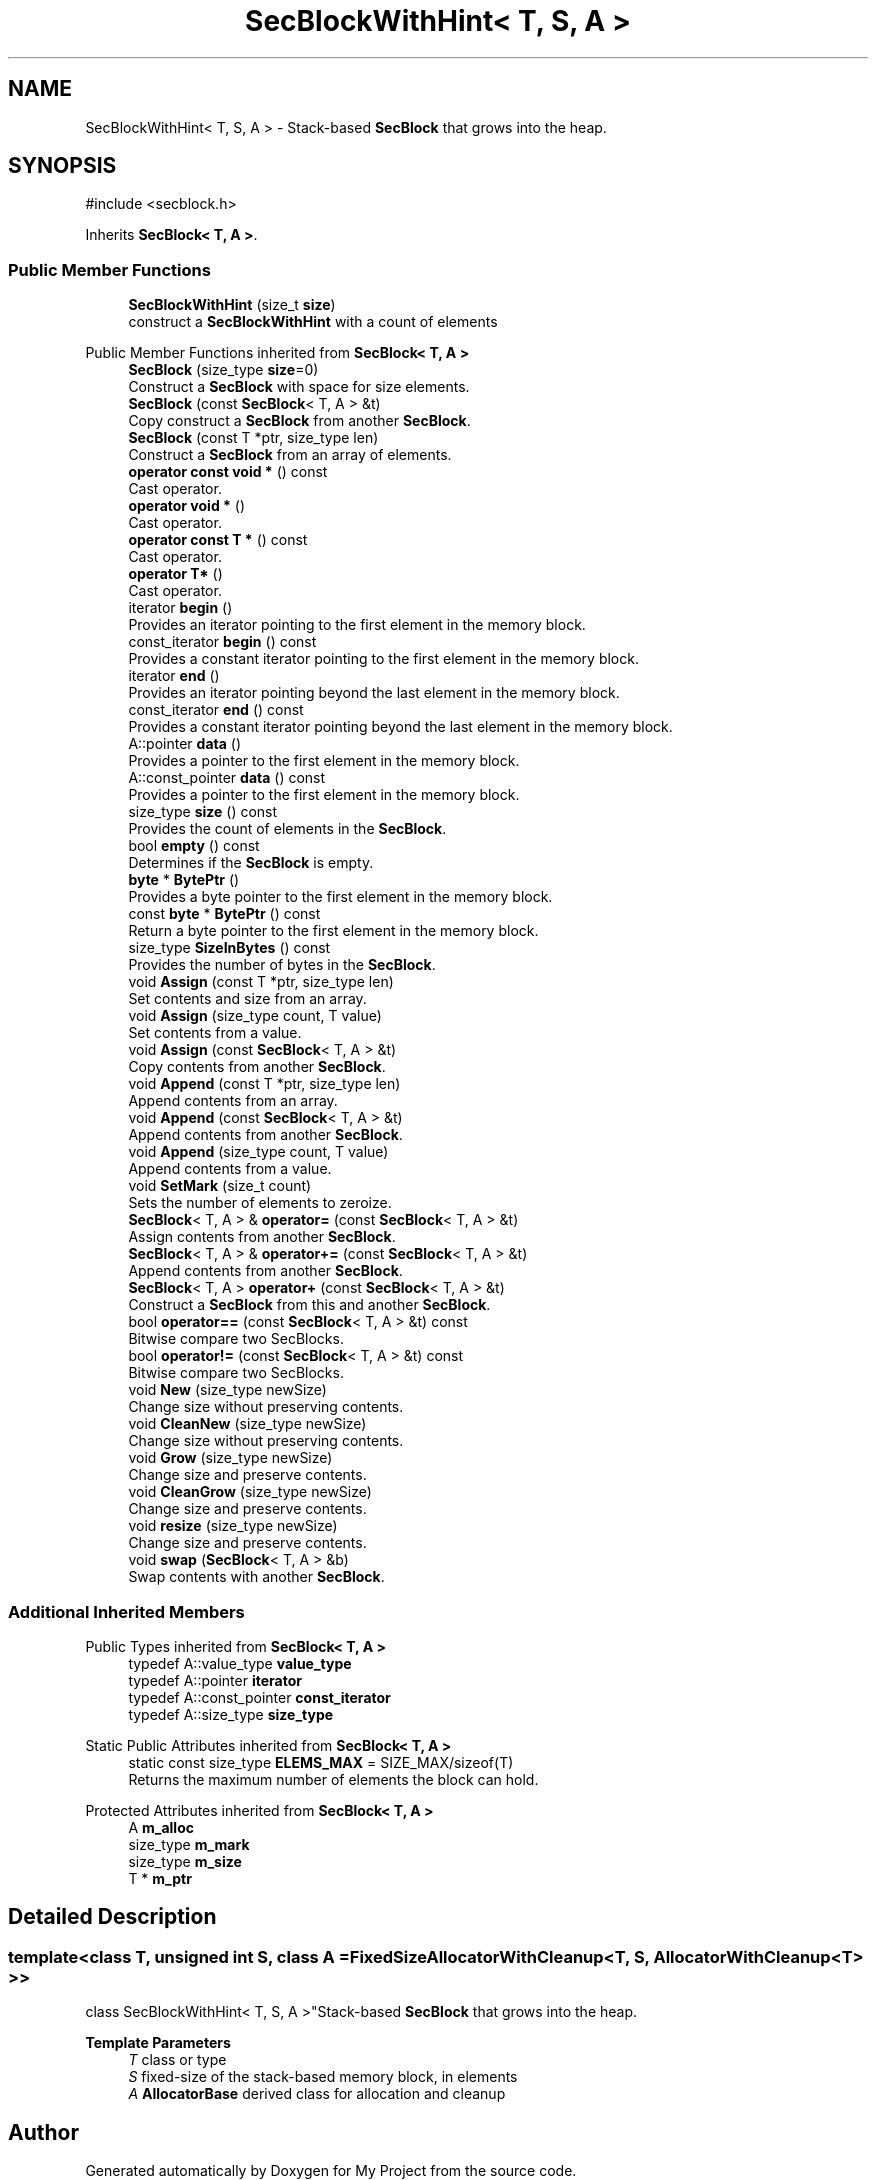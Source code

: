 .TH "SecBlockWithHint< T, S, A >" 3 "My Project" \" -*- nroff -*-
.ad l
.nh
.SH NAME
SecBlockWithHint< T, S, A > \- Stack-based \fBSecBlock\fP that grows into the heap\&.  

.SH SYNOPSIS
.br
.PP
.PP
\fR#include <secblock\&.h>\fP
.PP
Inherits \fBSecBlock< T, A >\fP\&.
.SS "Public Member Functions"

.in +1c
.ti -1c
.RI "\fBSecBlockWithHint\fP (size_t \fBsize\fP)"
.br
.RI "construct a \fBSecBlockWithHint\fP with a count of elements "
.in -1c

Public Member Functions inherited from \fBSecBlock< T, A >\fP
.in +1c
.ti -1c
.RI "\fBSecBlock\fP (size_type \fBsize\fP=0)"
.br
.RI "Construct a \fBSecBlock\fP with space for size elements\&. "
.ti -1c
.RI "\fBSecBlock\fP (const \fBSecBlock\fP< T, A > &t)"
.br
.RI "Copy construct a \fBSecBlock\fP from another \fBSecBlock\fP\&. "
.ti -1c
.RI "\fBSecBlock\fP (const T *ptr, size_type len)"
.br
.RI "Construct a \fBSecBlock\fP from an array of elements\&. "
.ti -1c
.RI "\fBoperator const void *\fP () const"
.br
.RI "Cast operator\&. "
.ti -1c
.RI "\fBoperator void *\fP ()"
.br
.RI "Cast operator\&. "
.ti -1c
.RI "\fBoperator const T *\fP () const"
.br
.RI "Cast operator\&. "
.ti -1c
.RI "\fBoperator T*\fP ()"
.br
.RI "Cast operator\&. "
.ti -1c
.RI "iterator \fBbegin\fP ()"
.br
.RI "Provides an iterator pointing to the first element in the memory block\&. "
.ti -1c
.RI "const_iterator \fBbegin\fP () const"
.br
.RI "Provides a constant iterator pointing to the first element in the memory block\&. "
.ti -1c
.RI "iterator \fBend\fP ()"
.br
.RI "Provides an iterator pointing beyond the last element in the memory block\&. "
.ti -1c
.RI "const_iterator \fBend\fP () const"
.br
.RI "Provides a constant iterator pointing beyond the last element in the memory block\&. "
.ti -1c
.RI "A::pointer \fBdata\fP ()"
.br
.RI "Provides a pointer to the first element in the memory block\&. "
.ti -1c
.RI "A::const_pointer \fBdata\fP () const"
.br
.RI "Provides a pointer to the first element in the memory block\&. "
.ti -1c
.RI "size_type \fBsize\fP () const"
.br
.RI "Provides the count of elements in the \fBSecBlock\fP\&. "
.ti -1c
.RI "bool \fBempty\fP () const"
.br
.RI "Determines if the \fBSecBlock\fP is empty\&. "
.ti -1c
.RI "\fBbyte\fP * \fBBytePtr\fP ()"
.br
.RI "Provides a byte pointer to the first element in the memory block\&. "
.ti -1c
.RI "const \fBbyte\fP * \fBBytePtr\fP () const"
.br
.RI "Return a byte pointer to the first element in the memory block\&. "
.ti -1c
.RI "size_type \fBSizeInBytes\fP () const"
.br
.RI "Provides the number of bytes in the \fBSecBlock\fP\&. "
.ti -1c
.RI "void \fBAssign\fP (const T *ptr, size_type len)"
.br
.RI "Set contents and size from an array\&. "
.ti -1c
.RI "void \fBAssign\fP (size_type count, T value)"
.br
.RI "Set contents from a value\&. "
.ti -1c
.RI "void \fBAssign\fP (const \fBSecBlock\fP< T, A > &t)"
.br
.RI "Copy contents from another \fBSecBlock\fP\&. "
.ti -1c
.RI "void \fBAppend\fP (const T *ptr, size_type len)"
.br
.RI "Append contents from an array\&. "
.ti -1c
.RI "void \fBAppend\fP (const \fBSecBlock\fP< T, A > &t)"
.br
.RI "Append contents from another \fBSecBlock\fP\&. "
.ti -1c
.RI "void \fBAppend\fP (size_type count, T value)"
.br
.RI "Append contents from a value\&. "
.ti -1c
.RI "void \fBSetMark\fP (size_t count)"
.br
.RI "Sets the number of elements to zeroize\&. "
.ti -1c
.RI "\fBSecBlock\fP< T, A > & \fBoperator=\fP (const \fBSecBlock\fP< T, A > &t)"
.br
.RI "Assign contents from another \fBSecBlock\fP\&. "
.ti -1c
.RI "\fBSecBlock\fP< T, A > & \fBoperator+=\fP (const \fBSecBlock\fP< T, A > &t)"
.br
.RI "Append contents from another \fBSecBlock\fP\&. "
.ti -1c
.RI "\fBSecBlock\fP< T, A > \fBoperator+\fP (const \fBSecBlock\fP< T, A > &t)"
.br
.RI "Construct a \fBSecBlock\fP from this and another \fBSecBlock\fP\&. "
.ti -1c
.RI "bool \fBoperator==\fP (const \fBSecBlock\fP< T, A > &t) const"
.br
.RI "Bitwise compare two SecBlocks\&. "
.ti -1c
.RI "bool \fBoperator!=\fP (const \fBSecBlock\fP< T, A > &t) const"
.br
.RI "Bitwise compare two SecBlocks\&. "
.ti -1c
.RI "void \fBNew\fP (size_type newSize)"
.br
.RI "Change size without preserving contents\&. "
.ti -1c
.RI "void \fBCleanNew\fP (size_type newSize)"
.br
.RI "Change size without preserving contents\&. "
.ti -1c
.RI "void \fBGrow\fP (size_type newSize)"
.br
.RI "Change size and preserve contents\&. "
.ti -1c
.RI "void \fBCleanGrow\fP (size_type newSize)"
.br
.RI "Change size and preserve contents\&. "
.ti -1c
.RI "void \fBresize\fP (size_type newSize)"
.br
.RI "Change size and preserve contents\&. "
.ti -1c
.RI "void \fBswap\fP (\fBSecBlock\fP< T, A > &b)"
.br
.RI "Swap contents with another \fBSecBlock\fP\&. "
.in -1c
.SS "Additional Inherited Members"


Public Types inherited from \fBSecBlock< T, A >\fP
.in +1c
.ti -1c
.RI "typedef A::value_type \fBvalue_type\fP"
.br
.ti -1c
.RI "typedef A::pointer \fBiterator\fP"
.br
.ti -1c
.RI "typedef A::const_pointer \fBconst_iterator\fP"
.br
.ti -1c
.RI "typedef A::size_type \fBsize_type\fP"
.br
.in -1c

Static Public Attributes inherited from \fBSecBlock< T, A >\fP
.in +1c
.ti -1c
.RI "static const size_type \fBELEMS_MAX\fP = SIZE_MAX/sizeof(T)"
.br
.RI "Returns the maximum number of elements the block can hold\&. "
.in -1c

Protected Attributes inherited from \fBSecBlock< T, A >\fP
.in +1c
.ti -1c
.RI "A \fBm_alloc\fP"
.br
.ti -1c
.RI "size_type \fBm_mark\fP"
.br
.ti -1c
.RI "size_type \fBm_size\fP"
.br
.ti -1c
.RI "T * \fBm_ptr\fP"
.br
.in -1c
.SH "Detailed Description"
.PP 

.SS "template<class T, unsigned int S, class A = FixedSizeAllocatorWithCleanup<T, S, AllocatorWithCleanup<T> >>
.br
class SecBlockWithHint< T, S, A >"Stack-based \fBSecBlock\fP that grows into the heap\&. 


.PP
\fBTemplate Parameters\fP
.RS 4
\fIT\fP class or type 
.br
\fIS\fP fixed-size of the stack-based memory block, in elements 
.br
\fIA\fP \fBAllocatorBase\fP derived class for allocation and cleanup 
.RE
.PP


.SH "Author"
.PP 
Generated automatically by Doxygen for My Project from the source code\&.
